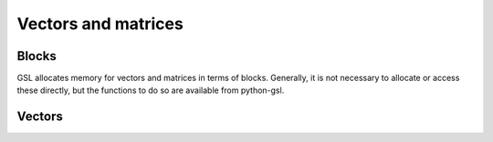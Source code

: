 ====================
Vectors and matrices
====================

Blocks
======

.. py:module:: gsl.block

GSL allocates memory for vectors and matrices in terms of blocks. Generally, it
is not necessary to allocate or access these directly, but the functions to do
so are available from python-gsl.

.. py:class:: Block

   A ctypes_ Structure subclass.

   .. py:attribute:: size

      The number of elements in the block.

   .. py:attribute:: data

      An iterable over the elements in the block.

.. py:function:: alloc(size, typecode='d', init=False)

   Allocate a new block of memory. If the optional ``init`` argument is
   :py:obj:`True`, the contents of the memory block are zeroed out.

   The native data type stored in the block is set by the ``typecode``
   argument. Recognised values are:

   ========= ==============================================
   Type code                  Native type
   ========= ==============================================
   'C'       :py:obj:`gsl.gsl_complex` (complex)
   'd'       ``c_double`` (double-precision floating point)
   ========= ==============================================

   The return value of this function is a ctypes_ pointer to the new block. The
   block itself (an instance of :py:obj:`gsl.block.Block`) can be accessed as
   the ``contents`` attribute of the pointer.

.. py:function:: free(block_p, typecode='d')

   De-allocate the block of memory referenced by the given ctypes_ pointer.

.. _ctypes: https://docs.python.org/3/library/ctypes.html

Vectors
=======

.. py:module:: gsl.vector

.. py:class:: Vector(*args, typecode=None)

   A vector, or one-dimensional matrix of scalar values. When creating a
   :py:class:`Vector` instance, there must be one positional argument: either a
   length, or an iterable giving the initial values. The optional ``typecode``
   argument is keyword-only; if omitted, it will be inferred from the given
   initial values, or default to 'd' if a length is given. (See
   :py:func:`gsl.block.alloc` for available typecodes and their meanings.)

   The class implements the sequence_ interface, but while :py:class:`Vector`
   instances are not immutable, they only allow item assignment, not other
   operations of the mutable sequence interface (such as item deletion).

   The following operators and built-ins are defined on :py:class:`Vector`
   instances:

   * Addition (both ``+`` and ``+=``)
   * Scalar multiplication (dot product) with the ``@`` operator
   * :py:func:`!abs`, to find the magnitude (Euclidean norm, or "length" of
     the vector in Euclidean geometry)

   Operations on vectors with different typecodes will coerce the result to an
   appropriate typecode that can accommodate all values. For example, adding a
   complex vector and a real vector will result in a complex vector.

   .. py:method:: __copy__()

      Create a shallow copy of this vector. The signature of this method makes
      it compatible with the standard library's :py:func:`copy.copy` function.

   .. py:method:: dot(other)

      Calculate the scalar (dot) product of this vector and another. This
      method is also available using the ``@`` operator. (Using ``@`` for this
      and not for the cross product follows the example of `PEP 465`_, which
      introduced the operator.)

.. _sequence: https://docs.python.org/3/library/collections.abc.html#collections.abc.Sequence

.. _`PEP 465`: https://www.python.org/dev/peps/pep-0465/
